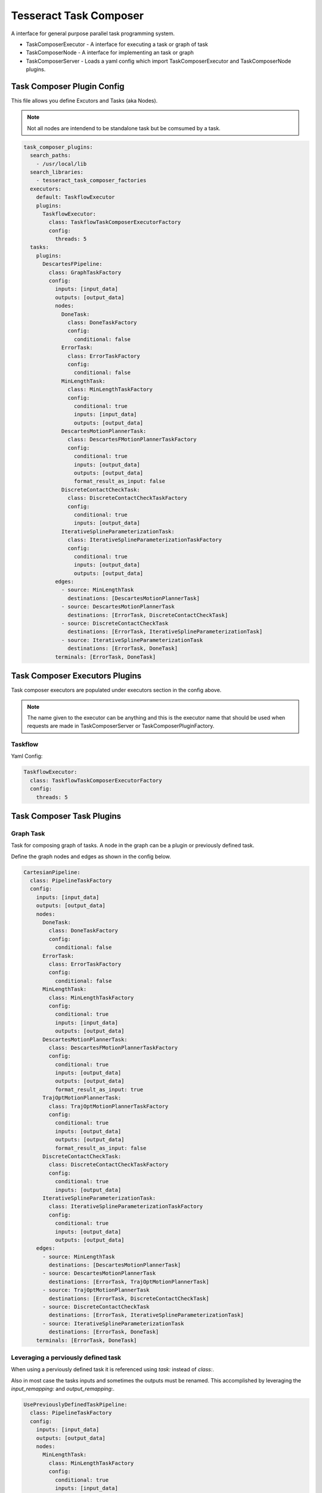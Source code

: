 =======================
Tesseract Task Composer
=======================

A interface for general purpose parallel task programming system. 

- TaskComposerExecutor
  - A interface for executing a task or graph of task
- TaskComposerNode
  - A interface for implementing an task or graph
- TaskComposerServer
  - Loads a yaml config which import TaskComposerExecutor and TaskComposerNode plugins.

Task Composer Plugin Config
---------------------------

This file allows you define Excutors and Tasks (aka Nodes). 

.. note:: 
    
   Not all nodes are intendend to be standalone task but be comsumed by a task.

.. code-block:: yaml

   task_composer_plugins:
     search_paths:
       - /usr/local/lib
     search_libraries:
       - tesseract_task_composer_factories
     executors:
       default: TaskflowExecutor
       plugins:
         TaskflowExecutor:
           class: TaskflowTaskComposerExecutorFactory
           config:
             threads: 5
     tasks:
       plugins:
         DescartesFPipeline:
           class: GraphTaskFactory
           config:
             inputs: [input_data]
             outputs: [output_data]
             nodes:
               DoneTask:
                 class: DoneTaskFactory
                 config:
                   conditional: false
               ErrorTask:
                 class: ErrorTaskFactory
                 config:
                   conditional: false
               MinLengthTask:
                 class: MinLengthTaskFactory
                 config:
                   conditional: true
                   inputs: [input_data]
                   outputs: [output_data]
               DescartesMotionPlannerTask:
                 class: DescartesFMotionPlannerTaskFactory
                 config:
                   conditional: true
                   inputs: [output_data]
                   outputs: [output_data]
                   format_result_as_input: false
               DiscreteContactCheckTask:
                 class: DiscreteContactCheckTaskFactory
                 config:
                   conditional: true
                   inputs: [output_data]
               IterativeSplineParameterizationTask:
                 class: IterativeSplineParameterizationTaskFactory
                 config:
                   conditional: true
                   inputs: [output_data]
                   outputs: [output_data]
             edges:
               - source: MinLengthTask
                 destinations: [DescartesMotionPlannerTask]
               - source: DescartesMotionPlannerTask
                 destinations: [ErrorTask, DiscreteContactCheckTask]
               - source: DiscreteContactCheckTask
                 destinations: [ErrorTask, IterativeSplineParameterizationTask]
               - source: IterativeSplineParameterizationTask
                 destinations: [ErrorTask, DoneTask]
             terminals: [ErrorTask, DoneTask]
   
Task Composer Executors Plugins
-------------------------------

Task composer executors are populated under executors section in the config above.

.. note:: 
   The name given to the executor can be anything and this is the executor name that should be used when requests are made in TaskComposerServer or TaskComposerPluginFactory.

Taskflow
^^^^^^^^
Yaml Config:

.. code-block:: yaml

   TaskflowExecutor:
     class: TaskflowTaskComposerExecutorFactory
     config:
       threads: 5


Task Composer Task Plugins
--------------------------

Graph Task
^^^^^^^^^^

Task for composing graph of tasks. A node in the graph can be a plugin or previously defined task.

Define the graph nodes and edges as shown in the config below.

.. code-block:: yaml

   CartesianPipeline:
     class: PipelineTaskFactory
     config:
       inputs: [input_data]
       outputs: [output_data]
       nodes:
         DoneTask:
           class: DoneTaskFactory
           config:
             conditional: false
         ErrorTask:
           class: ErrorTaskFactory
           config:
             conditional: false
         MinLengthTask:
           class: MinLengthTaskFactory
           config:
             conditional: true
             inputs: [input_data]
             outputs: [output_data]
         DescartesMotionPlannerTask:
           class: DescartesFMotionPlannerTaskFactory
           config:
             conditional: true
             inputs: [output_data]
             outputs: [output_data]
             format_result_as_input: true
         TrajOptMotionPlannerTask:
           class: TrajOptMotionPlannerTaskFactory
           config:
             conditional: true
             inputs: [output_data]
             outputs: [output_data]
             format_result_as_input: false
         DiscreteContactCheckTask:
           class: DiscreteContactCheckTaskFactory
           config:
             conditional: true
             inputs: [output_data]
         IterativeSplineParameterizationTask:
           class: IterativeSplineParameterizationTaskFactory
           config:
             conditional: true
             inputs: [output_data]
             outputs: [output_data]
       edges:
         - source: MinLengthTask
           destinations: [DescartesMotionPlannerTask]
         - source: DescartesMotionPlannerTask
           destinations: [ErrorTask, TrajOptMotionPlannerTask]
         - source: TrajOptMotionPlannerTask
           destinations: [ErrorTask, DiscreteContactCheckTask]
         - source: DiscreteContactCheckTask
           destinations: [ErrorTask, IterativeSplineParameterizationTask]
         - source: IterativeSplineParameterizationTask
           destinations: [ErrorTask, DoneTask]
       terminals: [ErrorTask, DoneTask]

Leveraging a perviously defined task
^^^^^^^^^^^^^^^^^^^^^^^^^^^^^^^^^^^^

When using a perviously defined task it is referenced using `task:` instead of `class:`. 

Also in most case the tasks inputs and sometimes the outputs must be renamed. This accomplished by leveraging the `input_remapping:` and `output_remapping:`.

.. code-block:: yaml

   UsePreviouslyDefinedTaskPipeline:
     class: PipelineTaskFactory
     config:
       inputs: [input_data]
       outputs: [output_data]
       nodes:
         MinLengthTask:
           class: MinLengthTaskFactory
           config:
             conditional: true
             inputs: [input_data]
             outputs: [output_data]
         CartesianPipelineTask:
            task: CartesianPipeline
            config:
              conditional: false
              input_remapping:
                input_data: output_data
              output_remapping:
                output_data: output_data
       edges:
         - source: MinLengthTask
           destinations: [CartesianPipelineTask]
       terminals: [CartesianPipelineTask]

Descartes Motion Planner Task
^^^^^^^^^^^^^^^^^^^^^^^^^^^^^

Task for running Descartes motion planner

.. note:: This is using double.

.. code-block:: yaml

   DescartesMotionPlannerTask:
     class: DescartesDMotionPlannerTaskFactory
     config:
       conditional: true
       inputs: [input_data]
       outputs: [output_data]
       format_result_as_input: false


.. note:: This is using float

.. code-block:: yaml

   DescartesMotionPlannerTask:
     class: DescartesFMotionPlannerTaskFactory
     config:
       conditional: true
       inputs: [input_data]
       outputs: [output_data]
       format_result_as_input: false

OMPL Motion Planner Task
^^^^^^^^^^^^^^^^^^^^^^^^

Task for running OMPL motion planner

.. code-block:: yaml

   OMPLMotionPlannerTask:
     class: OMPLMotionPlannerTaskFactory
     config:
       conditional: true
       inputs: [input_data]
       outputs: [output_data]
       format_result_as_input: false

TrajOpt Motion Planner Task
^^^^^^^^^^^^^^^^^^^^^^^^^^^

Task for running TrajOpt motion planner

.. code-block:: yaml

   TrajOptMotionPlannerTask:
     class: TrajOptMotionPlannerTaskFactory
     config:
       conditional: true
       inputs: [input_data]
       outputs: [output_data]
       format_result_as_input: false

TrajOpt Ifopt Motion Planner Task
^^^^^^^^^^^^^^^^^^^^^^^^^^^^^^^^^

Task for running TrajOpt Ifopt motion planner

.. code-block:: yaml

   TrajOptIfoptMotionPlannerTask:
     class: TrajOptIfoptMotionPlannerTaskFactory
     config:
       conditional: true
       inputs: [input_data]
       outputs: [output_data]
       format_result_as_input: false

Simple Motion Planner Task
^^^^^^^^^^^^^^^^^^^^^^^^^^

Task for running TrajOpt Ifopt motion planner

.. code-block:: yaml

   SimpleMotionPlannerTask:
     class: SimpleMotionPlannerTaskFactory
     config:
       conditional: true
       inputs: [input_data]
       outputs: [output_data]
       format_result_as_input: true

Iterative Spline Parameterization Task
^^^^^^^^^^^^^^^^^^^^^^^^^^^^^^^^^^^^^^

Perform iterative spline time parameterization

.. code-block:: yaml

   IterativeSplineParameterizationTask:
     class: IterativeSplineParameterizationTaskFactory
     config:
       conditional: true
       inputs: [input_data]
       outputs: [output_data]
       add_points: true # optional

Time Optimal Time Parameterization Task
^^^^^^^^^^^^^^^^^^^^^^^^^^^^^^^^^^^^^^^

Perform time optimal time parameterization

.. code-block:: yaml

   TimeOptimalParameterizationTask:
     class: TimeOptimalParameterizationTaskFactory
     config:
       conditional: true
       inputs: [input_data]
       outputs: [output_data]

Ruckig Trajectory Smoothing Task
^^^^^^^^^^^^^^^^^^^^^^^^^^^^^^^^

Perform trajectory smoothing leveraging Ruckig. Time parameterization must be ran before using this task.

.. code-block:: yaml

   RuckigTrajectorySmoothingTask:
     class: RuckigTrajectorySmoothingTaskFactory
     config:
       conditional: true
       inputs: [input_data]
       outputs: [output_data]

Raster Motion Task
^^^^^^^^^^^^^^^^^^

.. code-block:: yaml

   RasterMotionTask:
     class: RasterMotionTaskFactory
     config:
       conditional: true
       inputs: [output_data]
       outputs: [output_data]
       freespace:
         task: FreespacePipeline
         config:
           input_remapping:
             input_data: output_data
           input_indexing: [output_data]
           output_indexing: [output_data]
       raster:
         task: CartesianPipeline
         config:
           input_remapping:
             input_data: output_data
           input_indexing: [output_data]
           output_indexing: [output_data]
       transition:
         task: FreespacePipeline
         config:
           input_remapping:
             input_data: output_data
           input_indexing: [output_data]
           output_indexing: [output_data]

Raster Only Motion Task
^^^^^^^^^^^^^^^^^^^^^^^

.. code-block:: yaml

   RasterMotionTask:
     class: RasterOnlyMotionTaskFactory
     config:
       conditional: true
       inputs: [output_data]
       outputs: [output_data]
       raster:
         task: CartesianPipeline
         config:
           input_remapping:
             input_data: output_data
           input_indexing: [output_data]
           output_indexing: [output_data]
       transition:
         task: FreespacePipeline
         config:
           input_remapping:
             input_data: output_data
           input_indexing: [output_data]
           output_indexing: [output_data]


Check Input Task
^^^^^^^^^^^^^^^^

Task for checking input data structure

.. code-block:: yaml

   MinLengthTask:
     class: MinLengthTaskFactory
     config:
       conditional: true
       inputs: [input_data]
       outputs: [output_data]

Continuous Contact Check Task
^^^^^^^^^^^^^^^^^^^^^^^^^^^^^

Continuous collision check trajectory task

.. code-block:: yaml

   ContinuousContactCheckTask:
     class: ContinuousContactCheckTaskFactory
     config:
       conditional: true
       inputs: [input_data]

Discrete Contact Check Task
^^^^^^^^^^^^^^^^^^^^^^^^^^^

Discrete collision check trajectory task

.. code-block:: yaml

   DiscreteContactCheckTask:
     class: DiscreteContactCheckTaskFactory
     config:
       conditional: true
       inputs: [input_data]

Done Task
^^^^^^^^^

The final task that is called in a task graph if successful

.. code-block:: yaml

   DoneTask:
     class: DoneTaskFactory
     config:
       conditional: false

Error Task
^^^^^^^^^^

The final task that is called in a task graph if error occurs

.. code-block:: yaml

   ErrorTask:
     class: ErrorTaskFactory
     config:
       conditional: false

Abort Task
^^^^^^^^^^

The task that is called if you want to abort everything

.. code-block:: yaml

   AbortTask:
     class: AbortTaskFactory
     config:
       conditional: false

Sync Task
^^^^^^^^^

The task is used to create a syncronization point within a task graph

.. code-block:: yaml

   SyncTask:
     class: SyncTaskFactory
     config:
       conditional: false

Remap Task
^^^^^^^^^^

Remap data from one key to another, by copying or moving the data.

.. code-block:: yaml

   RemapTask:
     class: RemapTaskFactory
     config:
       conditional: false
       copy: true
       remap:
         key1: remap_key1
         key2: remap_key2

Fix State Bounds Task
^^^^^^^^^^^^^^^^^^^^^

This task modifies the input instructions in order to push waypoints that are outside of their limits back within them.

.. code-block:: yaml

   FixStateBoundsTask:
     class: FixStateBoundsTaskFactory
     config:
       conditional: true
       inputs: [input_data]
       outputs: [output_data]

Fix State Collision Task
^^^^^^^^^^^^^^^^^^^^^^^^

This task modifies the input instructions in order to push waypoints that are in collision out of collision.

.. note:: 
   First it uses TrajOpt to correct the waypoint. If that fails, it reverts to random sampling

.. code-block:: yaml

   FixStateCollisionTask:
     class: FixStateCollisionTaskFactory
     config:
       conditional: true
       inputs: [input_data]
       outputs: [output_data]

Min Length Task
^^^^^^^^^^^^^^^

Task for processing the input data so it meets a minimum length. Planners like trajopt need at least 10 states in the trajectory to perform velocity, acceleration and jerk smoothing.

.. code-block:: yaml

   MinLengthTask:
     class: MinLengthTaskFactory
     config:
       conditional: false
       inputs: [input_data]
       outputs: [output_data]

Profile Switch Task
^^^^^^^^^^^^^^^^^^^

This task simply returns a value specified in the composite profile. This can be used to switch execution based on the profile

.. code-block:: yaml

   ProfileSwitchTask:
     class: ProfileSwitchTaskFactory
     config:
       conditional: false
       inputs: [input_data]

Upsample Trajectory Task
^^^^^^^^^^^^^^^^^^^^^^^^

This is used to upsample the results trajectory based on the longest valid segment length.

.. note:: 
   This is primarily useful to run before running time parameterization, because motion planners assume joint interpolated between states. If the points are spaced to fart apart the path between two states may not be a straight line causing collision during execution.

.. code-block:: yaml

   UpsampleTrajectoryTask:
     class: UpsampleTrajectoryTaskFactory
     config:
       conditional: false
       inputs: [input_data]
       outputs: [output_data]

Format As Input Task
^^^^^^^^^^^^^^^^^^^^

This is used in the case where you run trajopt with collision as a cost and then you post check it for collision and it fails. Then you run trajopt with collision as a constraint but the output from trajopt with collision as a cost must be formated as input for trajopt with collision as a constraint planner.

This will take the results stored in input_keys[1] and store it in the input_keys[0] program and save the results in the output key.

 - input_keys[0]: The original input to motion planning
 - input_keys[1]: The output of the first motion plan which failed collision checking

.. code-block:: yaml

   FormatAsInputTask:
     class: FormatAsInputTaskFactory
     config:
       conditional: false
       inputs: [input_pre_data, input_post_data]
       outputs: [output_data]

